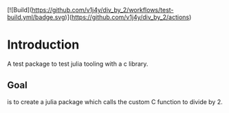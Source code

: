 #+name: Divide by 2
#+author: vijay gopal chilkuri
#+email: vijay.gopal.c@gmail.com

[![Build](https://github.com/v1j4y/div_by_2/workflows/test-build.yml/badge.svg)](https://github.com/v1j4y/div_by_2/actions)


* Introduction

A test package to test julia tooling with a c library.

** Goal 

is to create a julia package which calls the custom C 
function to divide by 2.
